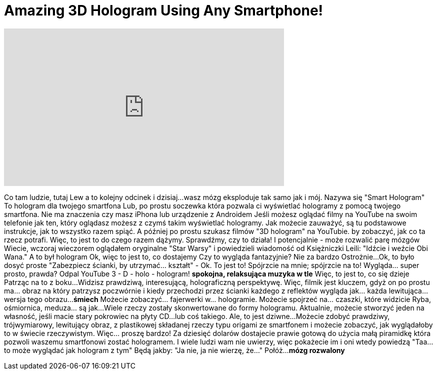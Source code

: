 = Amazing 3D Hologram Using Any Smartphone!
:published_at: 2016-07-22
:hp-alt-title: Amazing 3D Hologram Using Any Smartphone!
:hp-image: https://i.ytimg.com/vi/hM_M4XEzjxw/maxresdefault.jpg


++++
<iframe width="560" height="315" src="https://www.youtube.com/embed/hM_M4XEzjxw?rel=0" frameborder="0" allow="autoplay; encrypted-media" allowfullscreen></iframe>
++++

Co tam ludzie, tutaj Lew a to kolejny odcinek
i dzisiaj...
wasz mózg eksploduje
tak samo jak i mój.
Nazywa się &quot;Smart Hologram&quot;
To hologram dla twojego smartfona
Lub, po prostu soczewka
która pozwala ci wyświetlać hologramy
z pomocą twojego smartfona.
Nie ma znaczenia czy masz
iPhona lub urządzenie z Androidem
Jeśli możesz oglądać filmy na YouTube na swoim telefonie
jak ten,
który oglądasz
możesz
z czymś takim
wyświetlać hologramy.
Jak możecie zauważyć,
są tu podstawowe instrukcje, jak
to wszystko razem spiąć.
A później po prostu szukasz
filmów &quot;3D hologram&quot; na YouTubie.
by zobaczyć, jak co ta rzecz potrafi.
Więc, to jest to do czego razem dążymy.
Sprawdźmy, czy to działa!
I potencjalnie - może rozwalić parę mózgów
Wiecie, wczoraj wieczorem oglądałem
oryginalne &quot;Star Warsy&quot;
i powiedzieli wiadomość od Księżniczki Leili:
&quot;Idźcie i weźcie Obi Wana.&quot;
A to był hologram
Ok, więc to jest to, co dostajemy
Czy to wygląda fantazyjnie? Nie za bardzo
Ostrożnie...
Ok, to było dosyć proste
&quot;Zabezpiecz ścianki, by utrzymać... kształt&quot; - Ok.
To jest to! Spójrzcie na mnie; spójrzcie na to!
Wygląda... super prosto, prawda?
Odpal YouTube
3 - D - holo - hologram!
*spokojna, relaksująca muzyka w tle*
Więc, to jest to, co się dzieje
Patrząc na to z boku...
Widzisz prawdziwą, interesującą, holograficzną perspektywę.
Więc, filmik jest kluczem, gdyż
on po prostu ma... obraz na który patrzysz
poczwórnie i kiedy przechodzi przez ścianki
każdego z reflektów
wygląda jak... każda lewitująca... wersja tego obrazu...
*śmiech*
Możecie zobaczyć... fajerwerki w... hologramie.
Możecie spojrzeć na... czaszki, które widzicie
Ryba, ośmiornica, meduza... są jak...
Wiele rzeczy zostały
skonwertowane do formy hologramu.
Aktualnie, możecie stworzyć jeden na własność,
jeśli macie stary pokrowiec na płyty CD...
lub coś takiego.
Ale, to jest dziwne...
Możecie zdobyć prawdziwy,
trójwymiarowy, lewitujący obraz,
z plastikowej składanej rzeczy typu origami
ze smartfonem
i możecie zobaczyć, jak wyglądałoby to w świecie rzeczywistym.
Więc... proszę bardzo!
Za dziesięć dolarów dostajecie
prawie gotową do użycia
małą piramidkę
która pozwoli
waszemu smartfonowi
zostać hologramem.
I wiele ludzi wam nie uwierzy,
więc pokażecie im i oni wtedy powiedzą
&quot;Taa... to może wyglądać jak hologram z tym&quot;
Będą jakby: &quot;Ja nie, ja nie wierzę, że...&quot;
Połóż...
*mózg rozwalony*